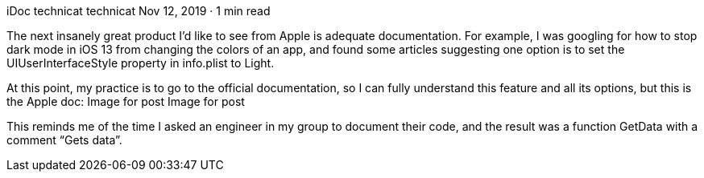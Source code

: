 iDoc
technicat
technicat
Nov 12, 2019 · 1 min read

The next insanely great product I’d like to see from Apple is adequate documentation. For example, I was googling for how to stop dark mode in iOS 13 from changing the colors of an app, and found some articles suggesting one option is to set the UIUserInterfaceStyle property in info.plist to Light.

At this point, my practice is to go to the official documentation, so I can fully understand this feature and all its options, but this is the Apple doc:
Image for post
Image for post

This reminds me of the time I asked an engineer in my group to document their code, and the result was a function GetData with a comment “Gets data”.
